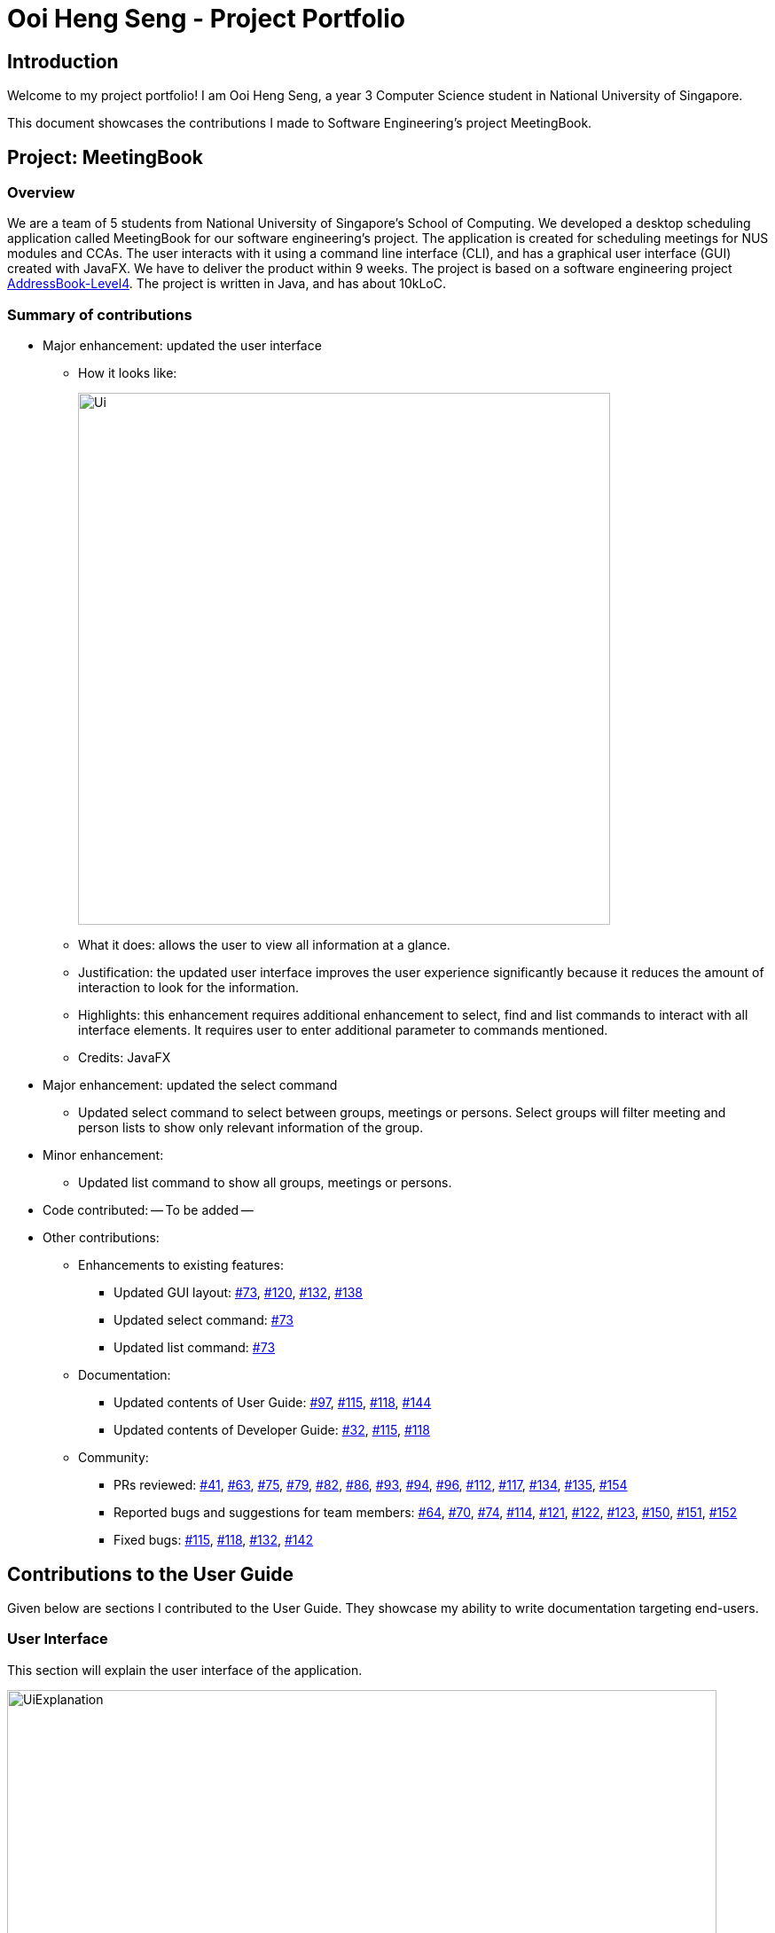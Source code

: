= Ooi Heng Seng - Project Portfolio
:imagesDir: ../images
:stylesDir: stylesheets
:repoURL: https://github.com/CS2103-AY1819S1-W17-3/main

== Introduction

Welcome to my project portfolio! I am Ooi Heng Seng, a year 3 Computer Science student in National University of Singapore.

This document showcases the contributions I made to Software Engineering's project MeetingBook.

== Project: MeetingBook

=== Overview

We are a team of 5 students from National University of Singapore's School of Computing. We developed a desktop scheduling
application called MeetingBook for our software engineering's project. The application is created for scheduling meetings
for NUS modules and CCAs. The user interacts with it using a command line interface (CLI), and has a graphical user
interface (GUI) created with JavaFX. We have to deliver the product within 9 weeks. The project is based on a software
engineering project https://github.com/nus-cs2103-AY1819S1/addressbook-level4[AddressBook-Level4]. The project is written
in Java, and has about 10kLoC.

=== Summary of contributions

- Major enhancement: updated the user interface

* How it looks like:
+
image::Ui.png[width="600"]
+
* What it does: allows the user to view all information at a glance.
* Justification: the updated user interface improves the user experience significantly because it reduces the amount of
interaction to look for the information.
* Highlights: this enhancement requires additional enhancement to select, find and list commands to interact with all
interface elements. It requires user to enter additional parameter to commands mentioned.
* Credits: JavaFX

- Major enhancement: updated the select command
* Updated select command to select between groups, meetings or persons. Select groups will filter meeting and person
lists to show only relevant information of the group.

- Minor enhancement:
* Updated list command to show all groups, meetings or persons.

- Code contributed: -- To be added --

- Other contributions:

* Enhancements to existing features:
** Updated GUI layout: https://github.com/CS2103-AY1819S1-W17-3/main/pull/73[#73],
https://github.com/CS2103-AY1819S1-W17-3/main/pull/120[#120], https://github.com/CS2103-AY1819S1-W17-3/main/pull/132[#132],
https://github.com/CS2103-AY1819S1-W17-3/main/pull/138[#138]

** Updated select command: https://github.com/CS2103-AY1819S1-W17-3/main/pull/73[#73]

** Updated list command: https://github.com/CS2103-AY1819S1-W17-3/main/pull/73[#73]

* Documentation:
** Updated contents of User Guide: https://github.com/CS2103-AY1819S1-W17-3/main/pull/97[#97],
https://github.com/CS2103-AY1819S1-W17-3/main/pull/115[#115], https://github.com/CS2103-AY1819S1-W17-3/main/pull/118[#118],
https://github.com/CS2103-AY1819S1-W17-3/main/pull/144[#144]

** Updated contents of Developer Guide: https://github.com/CS2103-AY1819S1-W17-3/main/pull/32[#32],
https://github.com/CS2103-AY1819S1-W17-3/main/pull/115[#115], https://github.com/CS2103-AY1819S1-W17-3/main/pull/118[#118]

* Community:
** PRs reviewed: https://github.com/CS2103-AY1819S1-W17-3/main/pull/41[#41],
https://github.com/CS2103-AY1819S1-W17-3/main/pull/63[#63], https://github.com/CS2103-AY1819S1-W17-3/main/pull/75[#75],
https://github.com/CS2103-AY1819S1-W17-3/main/pull/79[#79], https://github.com/CS2103-AY1819S1-W17-3/main/pull/82[#82],
https://github.com/CS2103-AY1819S1-W17-3/main/pull/86[#86], https://github.com/CS2103-AY1819S1-W17-3/main/pull/93[#93],
https://github.com/CS2103-AY1819S1-W17-3/main/pull/94[#94], https://github.com/CS2103-AY1819S1-W17-3/main/pull/96[#96],
https://github.com/CS2103-AY1819S1-W17-3/main/pull/112[#112], https://github.com/CS2103-AY1819S1-W17-3/main/pull/117[#117],
https://github.com/CS2103-AY1819S1-W17-3/main/pull/134[#134], https://github.com/CS2103-AY1819S1-W17-3/main/pull/135[#135],
https://github.com/CS2103-AY1819S1-W17-3/main/pull/154[#154]

** Reported bugs and suggestions for team members: https://github.com/CS2103-AY1819S1-W17-3/main/issues/64[#64],
https://github.com/CS2103-AY1819S1-W17-3/main/issues/70[#70], https://github.com/CS2103-AY1819S1-W17-3/main/issues/74[#74],
https://github.com/CS2103-AY1819S1-W17-3/main/issues/114[#114], https://github.com/CS2103-AY1819S1-W17-3/main/issues/121[#121],
https://github.com/CS2103-AY1819S1-W17-3/main/issues/122[#122], https://github.com/CS2103-AY1819S1-W17-3/main/issues/123[#123],
https://github.com/CS2103-AY1819S1-W17-3/main/issues/150[#150], https://github.com/CS2103-AY1819S1-W17-3/main/issues/151[#151],
https://github.com/CS2103-AY1819S1-W17-3/main/issues/152[#152]

** Fixed bugs: https://github.com/CS2103-AY1819S1-W17-3/main/pull/115[#115],
https://github.com/CS2103-AY1819S1-W17-3/main/pull/118[#118], https://github.com/CS2103-AY1819S1-W17-3/main/pull/132[#132],
https://github.com/CS2103-AY1819S1-W17-3/main/pull/142[#142]

== Contributions to the User Guide

====
Given below are sections I contributed to the User Guide. They showcase my ability to write documentation targeting
end-users.
====

=== User Interface
This section will explain the user interface of the application.

image::UiExplanation.png[width="800"]

. Menu bar: provides access to functions
. Group list: displays a list of groups
. Meeting list: displays a list of meetings
. Person list: displays a list of person
. Command box: receives command from user and execute
. Result display: displays the result of command executed
. Update status: displays the update status of current session
. Save path: displays current data save path

=== Selecting a group / person / meeting: `select`

Format: `select [person|group|meeting] [index]` where `[index]` is a positive integer (starts from 1)

****
* If `select [group]` is entered, the person list will be filtered to show only person who belong to the group, and the
meeting list will be filtered to show only meeting scheduled for the group.
* If `select [person]` is entered, only the person that is in the filtered person list will be selected.
* If `select [meeting]` is entered, only the meeting that is in the filtered meeting list will be selected.
****

Examples:

* `select g/1`: selects the first group in the filtered group list.
* `select m/3`: selects the third meeting in the filtered meeting list.
* `select p/2`: selects the second person in the filtered person list.

=== Listing all groups / meetings / persons : `list`

Display all existing groups on the group list / meetings on the meeting list / persons on the person list display.

Format: `list [group|meeting|person]`

[NOTE]
If the list is unfiltered, the list will remain the same.

Examples:

* `list group`: list all groups.
* `list meeting`: list all meetings.
* `list person`: list all persons.

== Contributions to the Developer Guide

====
Given below are sections I contributed to the Developer Guide. They showcase my ability to write technical documentation
and the technical depth of my contributions to the project.
====

=== UI component

.Structure of the UI Component
image::UiClassDiagram.png[width="800"]

*API* : link:{repoURL}/src/main/java/seedu/address/ui/Ui.java[`Ui.java`]

The UI consists of a `MainWindow` that is made up of parts e.g.`CommandBox`, `ResultDisplay`, `PersonListPanel`, `StatusBarFooter`, `GroupListPanel` etc. All these, including the `MainWindow`, inherit from the abstract `UiPart` class.

The `UI` component uses JavaFx UI framework. The layout of these UI parts are defined in matching `.fxml` files that are in the `src/main/resources/view` folder. For example, the layout of the link:{repoURL}/src/main/java/seedu/address/ui/MainWindow.java[`MainWindow`] is specified in link:{repoURL}/src/main/resources/view/MainWindow.fxml[`MainWindow.fxml`]

The `UI` component,

* Executes user commands using the `Logic` component.
* Binds itself to some data in the `Model` so that the UI can auto-update when data in the `Model` change.
* Responds to events raised from various parts of the App and updates the UI accordingly.

=== Select feature

The select command selects the `GroupCard`, `MeetingCard` or `PersonCard` in the `ObservableList<Group>`, `ObservableList<Meeting>`,
or `ObservableList<Person>` respectively in `Model` that is bounded to the UI. This section will explain current implementation
of select command, execution sequence, and design considerations of multiple implementations.

==== Current Implementation

The select mechanism is facilitated by `ModelManager`.
It extends `Model` with three lists, `UniquePersonList`, `UniqueMeetingList` and `UniqueGroupList` and implements the following operations:

* `Model#updateFilteredPersonList` -- Updates person list with a specific `Predicate`.
* `Model#updateFilteredGroupList` -- Updates group list with specific `Predicate`.
* `Model#updateFilteredMeetingList` -- Updates meeting list with specific `Predicate`.

Given below is an example usage scenario and how the select mechanism behaves at each step.

Step 1. The user launches the application for the first time.
The `ModelManager` will be initialized with the initial MeetingBook state, and `UniquePersonList`, `UniqueMeetingList` and `UniqueGroupList` contains all person, meetings and groups respectively without filter.

Step 2. The user executes `select` command to select the item type with the specified index in the MeetingBook.
The `SelectCommandParser` parses the command to determine the select type, and the command calls executes the following steps:

* Step 2.1. If the select type is `SELECT_TYPE_GROUP`, a `JumpToGroupListRequestEvent` is sent to update the UI to select the group card,
`Model#updateFilteredPersonList` is called to filter `UniquePersonList` to contain only person that are associated with the group,
and `Model#updateFilteredMeetingList` is called to filter `UniqueMeetingList` to show only meeting that is associated with the group.

* Step 2.2. If the select type is `SELECT_TYPE_MEETING`, a `JumpToMeetingListRequestEvent` is sent to the UI to select the meeting card.

* Step 2.3. If the select type is `SELECT_TYPE_PERSON`, a `JumpToListRequestEvent` is sent to the UI to select the person card.

[NOTE]
If a group is selected, subsequent `select` calls to person and meeting list will only select the person or meeting in the filtered
`UniquePersonList` or `UniqueMeetingList` respectively.

.Select group sequence diagram when user executes select group 1
image::SelectGroupSequenceDiagram.png[width="800"]

.Select command activity diagram
image::SelectActivityDiagram.png[width="800"]

==== Design Considerations

===== Aspect: Data structure to support the select command

* **Alternative 1 (current choice):** Use prefix to differentiate between selecting group, meeting or person, and use a
single select class to perform all select operations.
** Pros: Easy to implement as there are fewer lines of code required.
** Cons: Harder to extend if need to implement select command for other items, select class will become bloated if too
many items require select command.
* **Alternative 2:** Individual command for selecting group, meeting and person.
** Pros: Easy to extend functionality to select other items as all select commands are independent.
** Cons: Requires more code to implement.
* **Alternative 3:** Abstract select class containing required variables and methods without implementation, and select
commands inherit from the abstract class and implement the execution functionality.
** Pros: Good data structure.
** Cons: Requires more code to implement.
